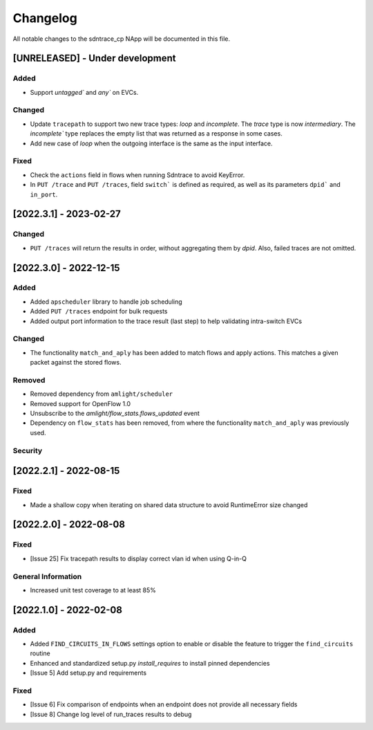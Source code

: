 #########
Changelog
#########
All notable changes to the sdntrace_cp NApp will be documented in this file.

[UNRELEASED] - Under development
********************************

Added
=====
- Support `untagged`` and `any`` on EVCs.

Changed
=======
- Update ``tracepath`` to support two new trace types: `loop` and `incomplete`. The `trace` type is now `intermediary`. The `incomplete`` type replaces the empty list that was returned as a response in some cases.
- Add new case of `loop` when the outgoing interface is the same as the input interface.

Fixed
=====
- Check the ``actions`` field in flows when running Sdntrace to avoid KeyError.
- In ``PUT /trace`` and ``PUT /traces``, field ``switch``` is defined as required, as well as its parameters ``dpid``` and ``in_port``.

[2022.3.1] - 2023-02-27
***********************

Changed
=======
- ``PUT /traces`` will return the results in order, without aggregating them by `dpid`. Also, failed traces are not omitted.

[2022.3.0] - 2022-12-15
***********************

Added
=====
- Added ``apscheduler`` library to handle job scheduling
- Added ``PUT /traces`` endpoint for bulk requests
- Added output port information to the trace result (last step) to help validating intra-switch EVCs

Changed
=======
- The functionality ``match_and_aply`` has been added to match flows and apply actions. This matches a given packet against the stored flows.

Removed
=======
- Removed dependency from ``amlight/scheduler``
- Removed support for OpenFlow 1.0
- Unsubscribe to the `amlight/flow_stats.flows_updated` event
- Dependency on ``flow_stats`` has been removed, from where the functionality ``match_and_aply`` was previously used.

Security
========

[2022.2.1] - 2022-08-15
***********************

Fixed
=====
- Made a shallow copy when iterating on shared data structure to avoid RuntimeError size changed


[2022.2.0] - 2022-08-08
***********************

Fixed
=====
- [Issue 25] Fix tracepath results to display correct vlan id when using Q-in-Q

General Information
===================
- Increased unit test coverage to at least 85%

[2022.1.0] - 2022-02-08
***********************

Added
=====
- Added ``FIND_CIRCUITS_IN_FLOWS`` settings option to enable or disable the feature to trigger the ``find_circuits`` routine
- Enhanced and standardized setup.py `install_requires` to install pinned dependencies
- [Issue 5] Add setup.py and requirements

Fixed
=====
- [Issue 6] Fix comparison of endpoints when an endpoint does not provide all necessary fields
- [Issue 8] Change log level of run_traces results to debug

